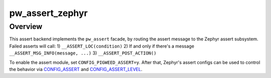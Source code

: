 .. _module-pw_assert_zephyr:

================
pw_assert_zephyr
================

--------
Overview
--------
This assert backend implements the ``pw_assert`` facade, by routing the assert
message to the Zephyr assert subsystem. Failed asserts will call:
1) ``__ASSERT_LOC(condition)``
2) If and only if there's a message ``__ASSERT_MSG_INFO(message, ...)``
3) ``__ASSERT_POST_ACTION()``

To enable the assert module, set ``CONFIG_PIGWEED_ASSERT=y``. After that,
Zephyr's assert configs can be used to control the behavior via CONFIG_ASSERT_
and CONFIG_ASSERT_LEVEL_.

.. _CONFIG_ASSERT: https://docs.zephyrproject.org/latest/kconfig.html#CONFIG_ASSERT
.. _CONFIG_ASSERT_LEVEL: https://docs.zephyrproject.org/latest/kconfig.html#CONFIG_ASSERT_LEVEL
